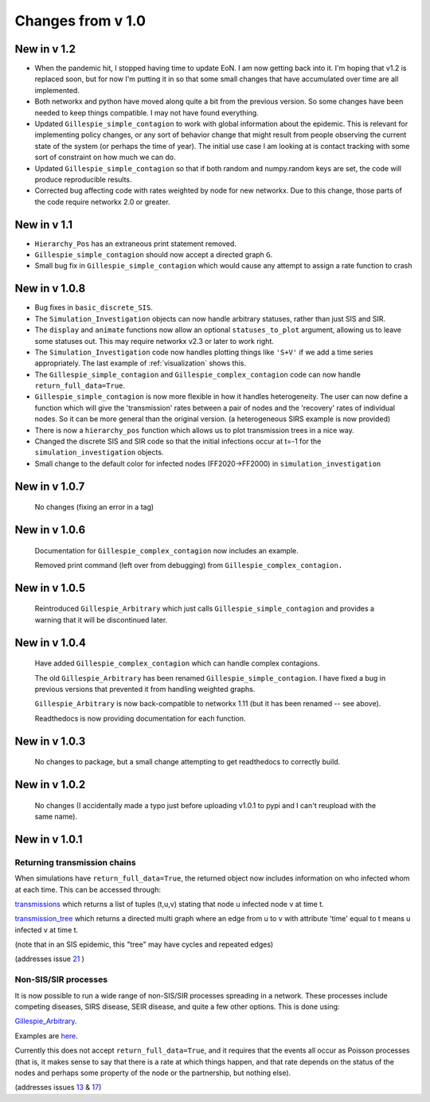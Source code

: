 Changes from v 1.0
==================

New in v 1.2
------------------
- When the pandemic hit, I stopped having time to update EoN.  I am now getting back into
  it.  I'm hoping that v1.2 is replaced soon, but for now I'm putting it in so that some 
  small changes that have accumulated over time are all implemented.
  
- Both networkx and python have moved along quite a bit from the previous version.  So some
  changes have been needed to keep things compatible.  I may not have found everything.

- Updated ``Gillespie_simple_contagion`` to work with global information about the 
  epidemic.  This is relevant for implementing policy changes, or any sort of behavior 
  change that might result from people observing the current state of the system 
  (or perhaps the time of year).  The initial use case I am looking at is contact tracking
  with some sort of constraint on how much we can do.

- Updated ``Gillespie_simple_contagion`` so that if both random and numpy.random 
  keys are set, the code will produce reproducible results.

- Corrected bug affecting code with rates weighted by node for new networkx.
  Due to this change, those parts of the code require networkx 2.0 or greater.
    


New in v 1.1
-----------------
- ``Hierarchy_Pos`` has an extraneous print statement removed.

- ``Gillespie_simple_contagion`` should now accept a directed graph ``G``.

- Small bug fix in ``Gillespie_simple_contagion`` which would cause any attempt to
  assign a rate function to crash


New in v 1.0.8
--------------

- Bug fixes in ``basic_discrete_SIS``.

- The ``Simulation_Investigation`` objects can now handle arbitrary statuses, 
  rather than just SIS and SIR.

- The ``display`` and ``animate`` functions now allow an optional 
  ``statuses_to_plot`` argument, allowing us to leave some statuses out. This 
  may require networkx v2.3 or later to work right.

- The ``Simulation_Investigation`` code now handles plotting things like 
  ``'S+V'`` if we add a time series appropriately.  The last example of 
  :ref:`visualization` shows this.

- The ``Gillespie_simple_contagion`` and ``Gillespie_complex_contagion`` code 
  can now handle ``return_full_data=True``.

- ``Gillespie_simple_contagion`` is now more flexible in how it handles 
  heterogeneity. The user can now define a function which will give the 
  'transmission' rates between a pair of nodes and the 'recovery' rates of 
  individual nodes.  So it can be more general than the original version.  
  (a heterogeneous SIRS example is now provided)

- There is now a ``hierarchy_pos`` function which allows us to plot 
  transmission trees in a nice way. 
      
- Changed the discrete SIS and SIR code so that the initial infections occur 
  at t=-1 for the ``simulation_investigation`` objects.
    
- Small change to the default color for infected nodes (FF2020->FF2000) in 
  ``simulation_investigation``
    


New in v 1.0.7
----------------

   No changes (fixing an error in a tag)

New in v 1.0.6
-----------------

   Documentation for ``Gillespie_complex_contagion`` now includes an example.
   
   Removed print command (left over from debugging) from ``Gillespie_complex_contagion.``
   
New in v 1.0.5
-----------------

   Reintroduced ``Gillespie_Arbitrary`` which just calls ``Gillespie_simple_contagion``
   and provides a warning that it will be discontinued later.
   
   
New in v 1.0.4
-----------------

  
  
  Have added ``Gillespie_complex_contagion`` which can handle complex contagions.
  
  The old ``Gillespie_Arbitrary`` has been renamed ``Gillespie_simple_contagion``.  I 
  have fixed a bug in previous versions that prevented it from handling weighted
  graphs.
  
  
  

  ``Gillespie_Arbitrary`` is now back-compatible to networkx 1.11 (but it has 
  been renamed -- see above). 

  Readthedocs is now providing documentation for each function.
  
  
  

New in v 1.0.3
--------------

  No changes to package, but a small change attempting to get readthedocs to
  correctly build.
    
New in v 1.0.2
--------------
  
  No changes (I accidentally made a typo just before uploading v1.0.1 to pypi
  and I can't reupload with the same name).
  

New in v 1.0.1
--------------

Returning transmission chains
^^^^^^^^^^^^^^^^^^^^^^^^^^^^^

When simulations have ``return_full_data=True``, the returned object now includes
information on who infected whom at each time.  This can be accessed through: 

`transmissions <functions/EoN.Simulation_Investigation.transmissions.html>`_
which returns a list of tuples (t,u,v) stating that node u infected node v at 
time t.

`transmission_tree <functions/EoN.Simulation_Investigation.transmission_tree.html>`_
which returns a directed multi graph where an edge from u to v with attribute 'time' 
equal to t means u infected v at time t.

(note that in an SIS epidemic, this "tree" may have cycles and repeated edges)

(addresses issue `21 <https://github.com/springer-math/Mathematics-of-Epidemics-on-Networks/issues/21>`_ )

Non-SIS/SIR processes
^^^^^^^^^^^^^^^^^^^^^

It is now possible to run a wide range of non-SIS/SIR processes spreading in
a network.  These processes include competing diseases, SIRS disease, SEIR 
disease, and quite a few other options.  This is done using:

`Gillespie_Arbitrary <functions/EoN.Gillespie_Arbitrary.html>`_.  

Examples are `here <Examples.html#non-sis-sir-processes-with-gillespie-arbitrary>`_.

Currently this does not accept ``return_full_data=True``, and it requires that 
the events all occur as Poisson processes (that is, it makes sense to say 
that there is a rate at which things happen, and that rate depends on the 
status of the nodes and perhaps some property of the node or the partnership, 
but nothing else).

(addresses issues 
`13 <https://github.com/springer-math/Mathematics-of-Epidemics-on-Networks/issues/13>`_ 
& `17 <https://github.com/springer-math/Mathematics-of-Epidemics-on-Networks/issues/17>`_)


